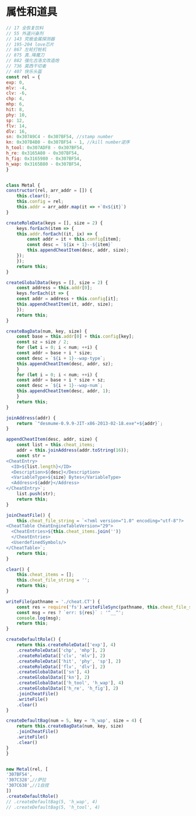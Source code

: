 * 属性和道具
  #+BEGIN_SRC js
    // 17 全恢复饮料
    // 55 外道兴奋剂
    // 143 究极金属探测器
    // 195-204 love芯片
    // 867 左轮打桩机
    // 875 真.降魔刀
    // 882 强化古洛文改造炮
    // 736 莫西干切者
    // 407 快乐头盔
    const rel = {
	exp: 0,
	mlv: -4,
	clv: -6,
	chp: 4,
	mhp: 6,
	hit: 8,
	phy: 10,
	sp: 12,
	flv: 14,
	dlv: 16,
	sn: 0x307A9C4 - 0x307BF54, //stamp number
	kn: 0x307B4B0 - 0x307BF54 - 1, //kill number逆序
	h_tool: 0x307ADF8 - 0x307BF54,
	h_re: 0x3165A80 - 0x307BF54,
	h_fig: 0x3165980 - 0x307BF54,
	h_wap: 0x3165B80 - 0x307BF54,
    }


    class Metal {
	constructor(rel, arr_addr = []) {
	    this.clear();
	    this.config = rel;
	    this.addr = arr_addr.map(it => +`0x${it}`)
	}

	createRoleData(keys = [], size = 2) {
	    keys.forEach(item => {
		this.addr.forEach((it, ix) => {
		    const addr = it + this.config[item];
		    const desc = `${ix + 1}--${item}`
		    this.appendCheatItem(desc, addr, size);
		});
	    });
	    return this;
	}

	createGlobalData(keys = [], size = 2) {
	    const address = this.addr[0];
	    keys.forEach(it => {
		const addr = address + this.config[it];
		this.appendCheatItem(it, addr, size);
	    });
	    return this;
	}

	createBagData(num, key, size) {
	    const base = this.addr[0] + this.config[key];
	    const sz = size / 2;
	    for (let i = 0; i < num; ++i) {
		const addr = base + i * size;
		const desc = `${i + 1}--wap-type`;
		this.appendCheatItem(desc, addr, sz);
	    }
	    for (let i = 0; i < num; ++i) {
		const addr = base + i * size + sz;
		const desc = `${i + 1}--wap-num`;
		this.appendCheatItem(desc, addr, 1);
	    }
	    return this;
	}

	joinAddress(addr) {
	    return `"desmume-0.9.9-JIT-x86-2013-02-18.exe"+${addr}`;
	}

	appendCheatItem(desc, addr, size) {
	    const list = this.cheat_items;
	    addr = this.joinAddress(addr.toString(16));
	    const str = `
	<CheatEntry>
	  <ID>${list.length}</ID>
	  <Description>${desc}</Description>
	  <VariableType>${size} Bytes</VariableType>
	  <Address>${addr}</Address>
	</CheatEntry>`;
	    list.push(str);
	    return this;
	}

	joinCheatFile() {
	    this.cheat_file_string = `<?xml version="1.0" encoding="utf-8"?>
    <CheatTable CheatEngineTableVersion="29">
      <CheatEntries>${this.cheat_items.join('')}
      </CheatEntries>
      <UserdefinedSymbols/>
    </CheatTable>`;
	    return this;
	}

	clear() {
	    this.cheat_items = [];
	    this.cheat_file_string = '';
	    return this;
	}

	writeFile(pathname = './cheat.CT') {
	    const res = require('fs').writeFileSync(pathname, this.cheat_file_string);
	    const msg = res ? `err: ${res}` : '^__^';
	    console.log(msg);
	    return this;
	}

	createDefaultRole() {
	    return this.createRoleData(['exp'], 4)
		.createRoleData(['chp', 'mhp'], 2)
		.createRoleData(['clv', 'mlv'], 2)
		.createRoleData(['hit', 'phy', 'sp'], 2)
		.createRoleData(['flv', 'dlv'], 2)
		.createGlobalData(['sn'], 4)
		.createGlobalData(['kn'], 2)
		.createGlobalData(['h_tool', 'h_wap'], 4)
		.createGlobalData(['h_re', 'h_fig'], 2)
		.joinCheatFile()
		.writeFile()
		.clear()
	}

	createDefaultBag(num = 5, key = 'h_wap', size = 4) {
	    return this.createBagData(num, key, size)
		.joinCheatFile()
		.writeFile()
		.clear()
	}
    }


    new Metal(rel, [
	'307BF54',
	'307C328',//萨拉
	'307C638',//1自捏
    ])
	.createDefaultRole()
	// .createDefaultBag(5, 'h_wap', 4)
	// .createDefaultBag(5, 'h_tool', 4)

  #+END_SRC
